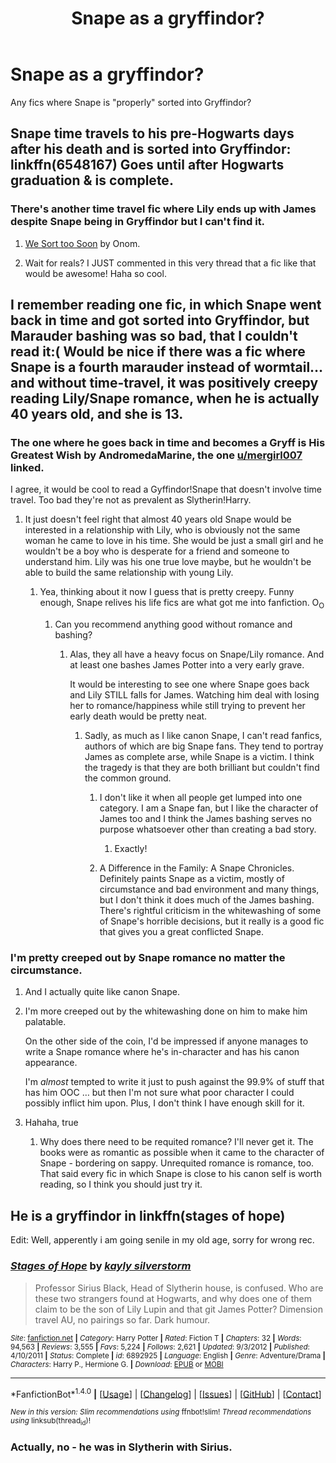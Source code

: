#+TITLE: Snape as a gryffindor?

* Snape as a gryffindor?
:PROPERTIES:
:Author: onekrazykat
:Score: 11
:DateUnix: 1476132637.0
:DateShort: 2016-Oct-11
:END:
Any fics where Snape is "properly" sorted into Gryffindor?


** Snape time travels to his pre-Hogwarts days after his death and is sorted into Gryffindor: linkffn(6548167) Goes until after Hogwarts graduation & is complete.
:PROPERTIES:
:Score: 6
:DateUnix: 1476133361.0
:DateShort: 2016-Oct-11
:END:

*** There's another time travel fic where Lily ends up with James despite Snape being in Gryffindor but I can't find it.
:PROPERTIES:
:Score: 2
:DateUnix: 1476140736.0
:DateShort: 2016-Oct-11
:END:

**** [[https://www.fanfiction.net/s/4576673/1/We-Sort-Too-Soon-The-Journal-of-Severus-Snape][We Sort too Soon]] by Onom.
:PROPERTIES:
:Author: PsychoGeek
:Score: 5
:DateUnix: 1476140903.0
:DateShort: 2016-Oct-11
:END:


**** Wait for reals? I JUST commented in this very thread that a fic like that would be awesome! Haha so cool.
:PROPERTIES:
:Author: orangedarkchocolate
:Score: 1
:DateUnix: 1476141671.0
:DateShort: 2016-Oct-11
:END:


** I remember reading one fic, in which Snape went back in time and got sorted into Gryffindor, but Marauder bashing was so bad, that I couldn't read it:( Would be nice if there was a fic where Snape is a fourth marauder instead of wormtail... and without time-travel, it was positively creepy reading Lily/Snape romance, when he is actually 40 years old, and she is 13.
:PROPERTIES:
:Score: 5
:DateUnix: 1476138514.0
:DateShort: 2016-Oct-11
:END:

*** The one where he goes back in time and becomes a Gryff is His Greatest Wish by AndromedaMarine, the one [[/u/mergirl007][u/mergirl007]] linked.

I agree, it would be cool to read a Gyffindor!Snape that doesn't involve time travel. Too bad they're not as prevalent as Slytherin!Harry.
:PROPERTIES:
:Author: orangedarkchocolate
:Score: 2
:DateUnix: 1476139616.0
:DateShort: 2016-Oct-11
:END:

**** It just doesn't feel right that almost 40 years old Snape would be interested in a relationship with Lily, who is obviously not the same woman he came to love in his time. She would be just a small girl and he wouldn't be a boy who is desperate for a friend and someone to understand him. Lily was his one true love maybe, but he wouldn't be able to build the same relationship with young Lily.
:PROPERTIES:
:Score: 8
:DateUnix: 1476140463.0
:DateShort: 2016-Oct-11
:END:

***** Yea, thinking about it now I guess that is pretty creepy. Funny enough, Snape relives his life fics are what got me into fanfiction. O_O
:PROPERTIES:
:Author: orangedarkchocolate
:Score: 1
:DateUnix: 1476140819.0
:DateShort: 2016-Oct-11
:END:

****** Can you recommend anything good without romance and bashing?
:PROPERTIES:
:Score: 3
:DateUnix: 1476141178.0
:DateShort: 2016-Oct-11
:END:

******* Alas, they all have a heavy focus on Snape/Lily romance. And at least one bashes James Potter into a very early grave.

It would be interesting to see one where Snape goes back and Lily STILL falls for James. Watching him deal with losing her to romance/happiness while still trying to prevent her early death would be pretty neat.
:PROPERTIES:
:Author: orangedarkchocolate
:Score: 5
:DateUnix: 1476141504.0
:DateShort: 2016-Oct-11
:END:

******** Sadly, as much as I like canon Snape, I can't read fanfics, authors of which are big Snape fans. They tend to portray James as complete arse, while Snape is a victim. I think the tragedy is that they are both brilliant but couldn't find the common ground.
:PROPERTIES:
:Score: 4
:DateUnix: 1476142140.0
:DateShort: 2016-Oct-11
:END:

********* I don't like it when all people get lumped into one category. I am a Snape fan, but I like the character of James too and I think the James bashing serves no purpose whatsoever other than creating a bad story.
:PROPERTIES:
:Author: Brighter_days
:Score: 3
:DateUnix: 1476166361.0
:DateShort: 2016-Oct-11
:END:

********** Exactly!
:PROPERTIES:
:Score: 3
:DateUnix: 1476174016.0
:DateShort: 2016-Oct-11
:END:


********* A Difference in the Family: A Snape Chronicles. Definitely paints Snape as a victim, mostly of circumstance and bad environment and many things, but I don't think it does much of the James bashing. There's rightful criticism in the whitewashing of some of Snape's horrible decisions, but it really is a good fic that gives you a great conflicted Snape.
:PROPERTIES:
:Score: 1
:DateUnix: 1476223552.0
:DateShort: 2016-Oct-12
:END:


*** I'm pretty creeped out by Snape romance no matter the circumstance.
:PROPERTIES:
:Author: howtopleaseme
:Score: -4
:DateUnix: 1476138964.0
:DateShort: 2016-Oct-11
:END:

**** And I actually quite like canon Snape.
:PROPERTIES:
:Score: 4
:DateUnix: 1476140662.0
:DateShort: 2016-Oct-11
:END:


**** I'm more creeped out by the whitewashing done on him to make him palatable.

On the other side of the coin, I'd be impressed if anyone manages to write a Snape romance where he's in-character and has his canon appearance.

I'm /almost/ tempted to write it just to push against the 99.9% of stuff that has him OOC ... but then I'm not sure what poor character I could possibly inflict him upon. Plus, I don't think I have enough skill for it.
:PROPERTIES:
:Author: mistermisstep
:Score: 5
:DateUnix: 1476154935.0
:DateShort: 2016-Oct-11
:END:


**** Hahaha, true
:PROPERTIES:
:Score: 0
:DateUnix: 1476139127.0
:DateShort: 2016-Oct-11
:END:

***** Why does there need to be requited romance? I'll never get it. The books were as romantic as possible when it came to the character of Snape - bordering on sappy. Unrequited romance is romance, too. That said every fic in which Snape is close to his canon self is worth reading, so I think you should just try it.
:PROPERTIES:
:Author: Brighter_days
:Score: 4
:DateUnix: 1476166594.0
:DateShort: 2016-Oct-11
:END:


** He is a gryffindor in linkffn(stages of hope)

Edit: Well, apperently i am going senile in my old age, sorry for wrong rec.
:PROPERTIES:
:Author: Manicial
:Score: 3
:DateUnix: 1476173771.0
:DateShort: 2016-Oct-11
:END:

*** [[http://www.fanfiction.net/s/6892925/1/][*/Stages of Hope/*]] by [[https://www.fanfiction.net/u/291348/kayly-silverstorm][/kayly silverstorm/]]

#+begin_quote
  Professor Sirius Black, Head of Slytherin house, is confused. Who are these two strangers found at Hogwarts, and why does one of them claim to be the son of Lily Lupin and that git James Potter? Dimension travel AU, no pairings so far. Dark humour.
#+end_quote

^{/Site/: [[http://www.fanfiction.net/][fanfiction.net]] *|* /Category/: Harry Potter *|* /Rated/: Fiction T *|* /Chapters/: 32 *|* /Words/: 94,563 *|* /Reviews/: 3,555 *|* /Favs/: 5,224 *|* /Follows/: 2,621 *|* /Updated/: 9/3/2012 *|* /Published/: 4/10/2011 *|* /Status/: Complete *|* /id/: 6892925 *|* /Language/: English *|* /Genre/: Adventure/Drama *|* /Characters/: Harry P., Hermione G. *|* /Download/: [[http://www.ff2ebook.com/old/ffn-bot/index.php?id=6892925&source=ff&filetype=epub][EPUB]] or [[http://www.ff2ebook.com/old/ffn-bot/index.php?id=6892925&source=ff&filetype=mobi][MOBI]]}

--------------

*FanfictionBot*^{1.4.0} *|* [[[https://github.com/tusing/reddit-ffn-bot/wiki/Usage][Usage]]] | [[[https://github.com/tusing/reddit-ffn-bot/wiki/Changelog][Changelog]]] | [[[https://github.com/tusing/reddit-ffn-bot/issues/][Issues]]] | [[[https://github.com/tusing/reddit-ffn-bot/][GitHub]]] | [[[https://www.reddit.com/message/compose?to=tusing][Contact]]]

^{/New in this version: Slim recommendations using/ ffnbot!slim! /Thread recommendations using/ linksub(thread_id)!}
:PROPERTIES:
:Author: FanfictionBot
:Score: 2
:DateUnix: 1476173784.0
:DateShort: 2016-Oct-11
:END:


*** Actually, no - he was in Slytherin with Sirius.
:PROPERTIES:
:Author: Starfox5
:Score: 2
:DateUnix: 1476180498.0
:DateShort: 2016-Oct-11
:END:
